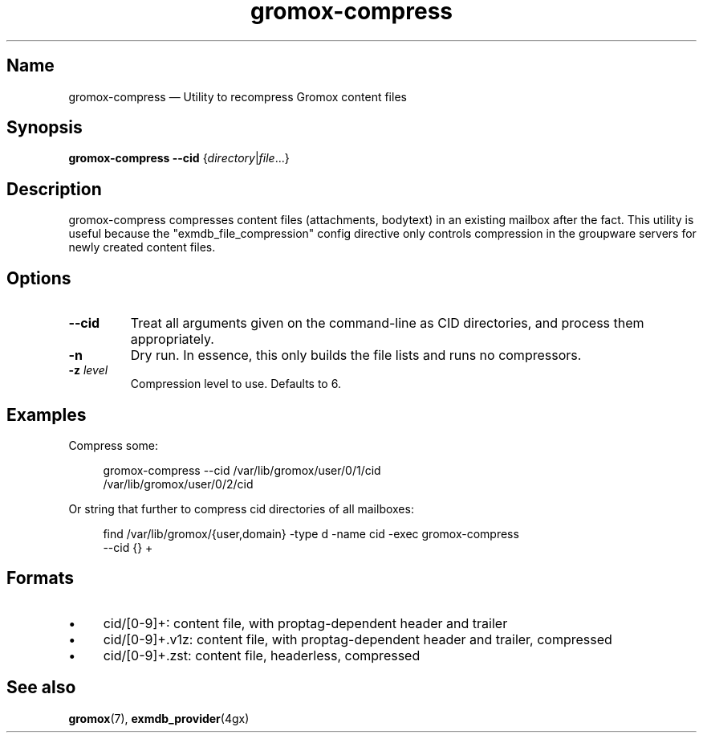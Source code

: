 .\" SPDX-License-Identifier: CC-BY-SA-4.0 or-later
.\" SPDX-FileCopyrightText: 2022 grommunio GmbH
.TH gromox\-compress 8 "" "Gromox" "Gromox admin reference"
.SH Name
gromox\-compress \(em Utility to recompress Gromox content files
.SH Synopsis
\fBgromox\-compress\fP \fB\-\-cid\fP {\fIdirectory\fP|\fIfile\fP...}
.SH Description
gromox\-compress compresses content files (attachments, bodytext) in an
existing mailbox after the fact. This utility is useful because the
"exmdb_file_compression" config directive only controls compression in the
groupware servers for newly created content files.
.SH Options
.TP
\fB\-\-cid\fP
Treat all arguments given on the command-line as CID directories, and process
them appropriately.
.TP
\fB\-n\fP
Dry run. In essence, this only builds the file lists and runs no compressors.
.TP
\fB\-z\fP \fIlevel\fP
Compression level to use. Defaults to 6.
.SH Examples
Compress some:
.PP
.RS 4
.nf
gromox\-compress \-\-cid /var/lib/gromox/user/0/1/cid
/var/lib/gromox/user/0/2/cid
.fi
.RE
.PP
Or string that further to compress cid directories of all mailboxes:
.PP
.RS 4
.nf
find /var/lib/gromox/{user,domain} -type d -name cid -exec gromox-compress
\-\-cid {} +
.fi
.RE
.SH Formats
.IP \(bu 4
cid/[0-9]+: content file, with proptag-dependent header and trailer
.IP \(bu 4
cid/[0-9]+.v1z: content file, with proptag-dependent header and trailer,
compressed
.IP \(bu 4
cid/[0-9]+.zst: content file, headerless, compressed
.SH See also
\fBgromox\fP(7), \fBexmdb_provider\fP(4gx)

